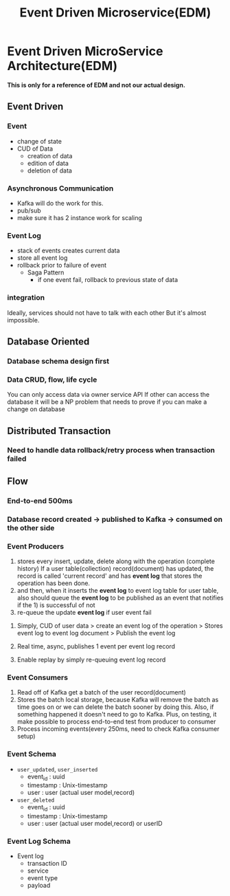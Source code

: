 #+TITLE: Event Driven Microservice(EDM)

* Event Driven MicroService Architecture(EDM)
*This is only for a reference of EDM and not our actual design.*
** Event Driven
*** Event
- change of state
- CUD of Data
  - creation of data
  - edition of data
  - deletion of data
*** Asynchronous Communication
- Kafka will do the work for this.
- pub/sub
- make sure it has 2 instance work for scaling
*** Event Log
- stack of events creates current data
- store all event log
- rollback prior to failure of event
  - Saga Pattern
    - if one event fail, rollback to previous state of data
*** integration
Ideally, services should not have to talk with each other
But it's almost impossible.
** Database Oriented
*** Database schema design first
*** Data CRUD, flow, life cycle
You can only access data via owner service API
If other can access the database it will be a NP problem that needs to prove if you can make a change on database
** Distributed Transaction
*** Need to handle data rollback/retry process when transaction failed
** Flow
*** End-to-end 500ms
*** Database record created -> published to Kafka -> consumed on the other side
*** Event Producers
1) stores every insert, update, delete along with the operation (complete history)
   If a user table(collection) record(document) has updated, the record is called 'current record' and has *event log* that stores the operation has been done.
2) and then, when it inserts the *event log* to event log table for user table, also should queue the *event log* to be published as an event that notifies if the 1) is successful of not
3) re-queue the update *event log* if user event fail
**** Simply, CUD of user data > create an event log of the operation > Stores event log to event log document > Publish the event log
**** Real time, async, publishes 1 event per event log record
**** Enable replay by simply re-queuing event log record

*** Event Consumers
1) Read off of Kafka get a batch of the user record(document)
2) Stores the batch local storage, because Kafka will remove the batch as time goes on or we can delete the batch sooner by doing this.
   Also, if something happened it doesn't need to go to Kafka.
   Plus, on testing, it make possible to process end-to-end test from producer to consumer
3) Process incoming events(every 250ms, need to check Kafka consumer setup)

*** Event Schema
- =user_updated=, =user_inserted=
  - event_id : uuid
  - timestamp : Unix-timestamp
  - user : user (actual user model,record)
- =user_deleted=
  - event_id : uuid
  - timestamp : Unix-timestamp
  - user : user (actual user model,record) or userID

*** Event Log Schema
- Event log
  - transaction ID
  - service
  - event type
  - payload
